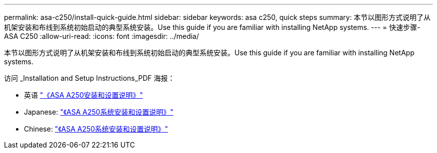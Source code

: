 ---
permalink: asa-c250/install-quick-guide.html 
sidebar: sidebar 
keywords: asa c250,  quick steps 
summary: 本节以图形方式说明了从机架安装和布线到系统初始启动的典型系统安装。Use this guide if you are familiar with installing NetApp systems. 
---
= 快速步骤- ASA C250
:allow-uri-read: 
:icons: font
:imagesdir: ../media/


[role="lead"]
本节以图形方式说明了从机架安装和布线到系统初始启动的典型系统安装。Use this guide if you are familiar with installing NetApp systems.

访问 _Installation and Setup Instructions_PDF 海报：

* 英语 link:../media/PDF/215-14949_2020_11_en-us_AFFA250_ISI.pdf["《ASA A250安装和设置说明》"^]
* Japanese: https://library.netapp.com/ecm/ecm_download_file/ECMLP2874690["《ASA A250系统安装和设置说明》"^]
* Chinese: https://library.netapp.com/ecm/ecm_download_file/ECMLP2874693["《ASA A250系统安装和设置说明》"^]

